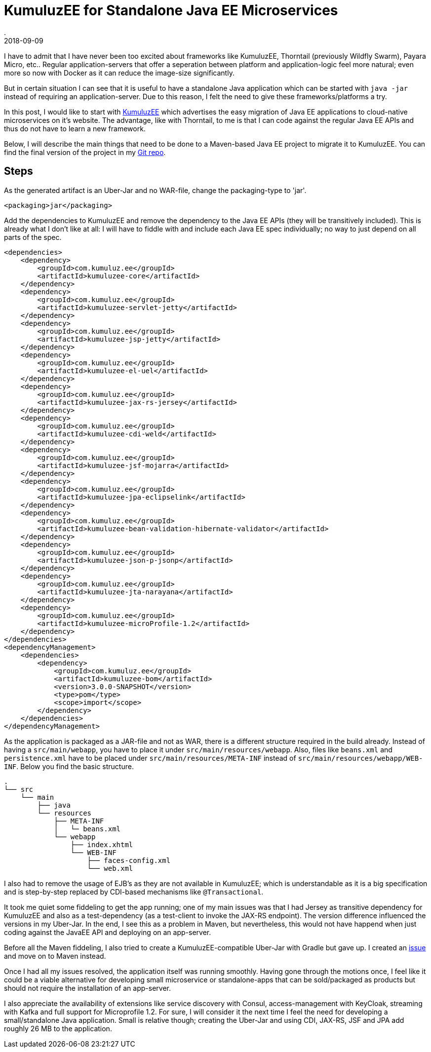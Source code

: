 = KumuluzEE for Standalone Java EE Microservices
.
2018-09-09
:jbake-type: post
:jbake-tags: javaee
:jbake-status: published

I have to admit that I have never been too excited about frameworks like KumuluzEE, Thorntail (previously Wildfly Swarm), Payara Micro, etc.. Regular application-servers that offer a seperation between platform and application-logic feel more natural; even more so now with Docker as it can reduce the image-size significantly.

But in certain situation I can see that it is useful to have a standalone Java application which can be started with `java -jar` instead of requiring an application-server. Due to this reason, I felt the need to give these frameworks/platforms a try.

In this post, I would like to start with link:https://ee.kumuluz.com/[KumuluzEE] which advertises the easy migration of Java EE applications to cloud-native microservices on it's website. The advantage, like with Thorntail, to me is that I can code against the regular Java EE APIs and thus do not have to learn a new framework.

Below, I will describe the main things that need to be done to a Maven-based Java EE project to migrate it to KumuluzEE.
You can find the final version of the project in my link:https://github.com/38leinaD/jee-samples/tree/master/kumuluzee[Git repo].

== Steps

As the generated artifact is an Uber-Jar and no WAR-file, change the packaging-type to 'jar'.

[source,xml]
----
<packaging>jar</packaging>
----

Add the dependencies to KumuluzEE and remove the dependency to the Java EE APIs (they will be transitively included). This is already what I don't like at all: I will have to fiddle with and include each Java EE spec individually; no way to just depend on all parts of the spec.

[source,xml]
----
<dependencies>
    <dependency>
        <groupId>com.kumuluz.ee</groupId>
        <artifactId>kumuluzee-core</artifactId>
    </dependency>
    <dependency>
        <groupId>com.kumuluz.ee</groupId>
        <artifactId>kumuluzee-servlet-jetty</artifactId>
    </dependency>
    <dependency>
        <groupId>com.kumuluz.ee</groupId>
        <artifactId>kumuluzee-jsp-jetty</artifactId>
    </dependency>
    <dependency>
        <groupId>com.kumuluz.ee</groupId>
        <artifactId>kumuluzee-el-uel</artifactId>
    </dependency>
    <dependency>
        <groupId>com.kumuluz.ee</groupId>
        <artifactId>kumuluzee-jax-rs-jersey</artifactId>
    </dependency>
    <dependency>
        <groupId>com.kumuluz.ee</groupId>
        <artifactId>kumuluzee-cdi-weld</artifactId>
    </dependency>
    <dependency>
        <groupId>com.kumuluz.ee</groupId>
        <artifactId>kumuluzee-jsf-mojarra</artifactId>
    </dependency>
    <dependency>
        <groupId>com.kumuluz.ee</groupId>
        <artifactId>kumuluzee-jpa-eclipselink</artifactId>
    </dependency>
    <dependency>
        <groupId>com.kumuluz.ee</groupId>
        <artifactId>kumuluzee-bean-validation-hibernate-validator</artifactId>
    </dependency>
    <dependency>
        <groupId>com.kumuluz.ee</groupId>
        <artifactId>kumuluzee-json-p-jsonp</artifactId>
    </dependency>
    <dependency>
        <groupId>com.kumuluz.ee</groupId>
        <artifactId>kumuluzee-jta-narayana</artifactId>
    </dependency>
    <dependency>
        <groupId>com.kumuluz.ee</groupId>
        <artifactId>kumuluzee-microProfile-1.2</artifactId>
    </dependency>
</dependencies>
<dependencyManagement>
    <dependencies>
        <dependency>
            <groupId>com.kumuluz.ee</groupId>
            <artifactId>kumuluzee-bom</artifactId>
            <version>3.0.0-SNAPSHOT</version>
            <type>pom</type>
            <scope>import</scope>
        </dependency>
    </dependencies>
</dependencyManagement>
----

As the application is packaged as a JAR-file and not as WAR, there is a different structure required in the build already. Instead of having a `src/main/webapp`, you have to place it under `src/main/resources/webapp`. Also, files like `beans.xml` and `persistence.xml` have to be placed under `src/main/resources/META-INF` instead of `src/main/resources/webapp/WEB-INF`. Below you find the basic structure.

----
.
└── src
    └── main
        ├── java
        └── resources
            ├── META-INF
            │   └─ beans.xml
            └── webapp
                ├── index.xhtml
                └── WEB-INF
                    ├── faces-config.xml
                    └── web.xml
----

I also had to remove the usage of EJB's as they are not available in KumuluzEE; which is understandable as it is a big specification and is step-by-step replaced by CDI-based mechanisms like `@Transactional`.

It took me quiet some fiddeling to get the app running; one of my main issues was that I had Jersey as transitive dependency for KumuluzEE and also as a test-dependency (as a test-client to invoke the JAX-RS endpoint). The version difference influenced the versions in my Uber-Jar. In the end, I see this as a problem in Maven, but nevertheless, this would not have happend when just coding against the JavaEE API and deploying on an app-server. 

Before all the Maven fiddeling, I also tried to create a KumuluzEE-compatible Uber-Jar with Gradle but gave up. I created an link:https://github.com/kumuluz/kumuluzee-samples/issues/14[issue] and move on to Maven instead.

Once I had all my issues resolved, the application itself was running smoothly. Having gone through the motions once, I feel like it could be a viable alternative for developing small microservice or standalone-apps that can be sold/packaged as products but should not require the installation of an app-server.

I also appreciate the availability of extensions like service discovery with Consul, access-management with KeyCloak, streaming with Kafka and full support for Microprofile 1.2. For sure, I will consider it the next time I feel the need for developing a small/standalone Java application.
Small is relative though; creating the Uber-Jar and using CDI, JAX-RS, JSF and JPA add roughly 26 MB to the application.